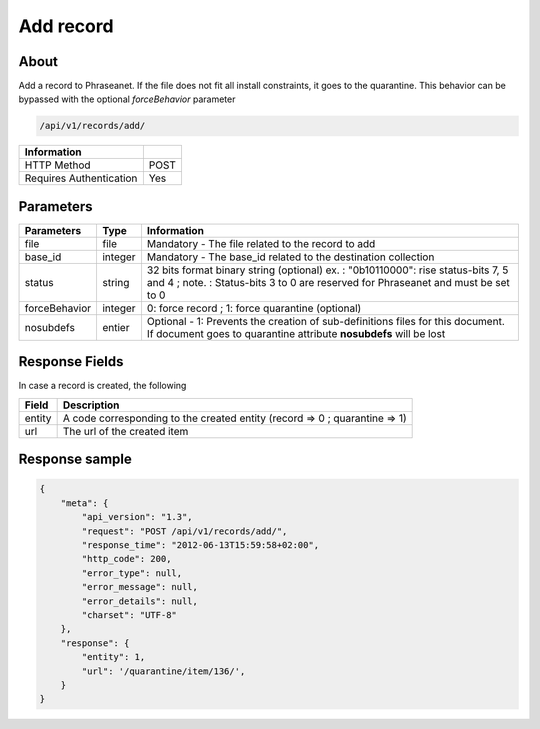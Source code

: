 Add record
==========

About
-----

Add a record to Phraseanet. If the file does not fit all install constraints,
it goes to the quarantine. This behavior can be bypassed with the optional
*forceBehavior* parameter

.. code-block:: bash

    /api/v1/records/add/

======================== ======
 Information
======================== ======
 HTTP Method              POST
 Requires Authentication  Yes
======================== ======

Parameters
----------

=============== =========== =============
 Parameters      Type        Information
=============== =========== =============
 file            file        Mandatory - The file related to the record to add
 base_id         integer     Mandatory - The base_id related to the destination collection
 status          string      32 bits format binary string (optional)
                             ex. : "0b10110000": rise status-bits 7, 5 and 4 ;
                             note. : Status-bits 3 to 0 are reserved for Phraseanet and
                             must be set to 0
 forceBehavior   integer     0: force record ; 1: force quarantine (optional)
 nosubdefs       entier      Optional - 1: Prevents the creation of sub-definitions files for this document. If document goes to quarantine attribute **nosubdefs** will be lost
=============== =========== =============

Response Fields
---------------

In case a record is created, the following

================== ================================
 Field              Description
================== ================================
 entity             A code corresponding to the created entity (record => 0 ; quarantine => 1)
 url                The url of the created item
================== ================================

Response sample
---------------

.. code-block:: javascript

    {
        "meta": {
            "api_version": "1.3",
            "request": "POST /api/v1/records/add/",
            "response_time": "2012-06-13T15:59:58+02:00",
            "http_code": 200,
            "error_type": null,
            "error_message": null,
            "error_details": null,
            "charset": "UTF-8"
        },
        "response": {
            "entity": 1,
            "url": '/quarantine/item/136/',
        }
    }
